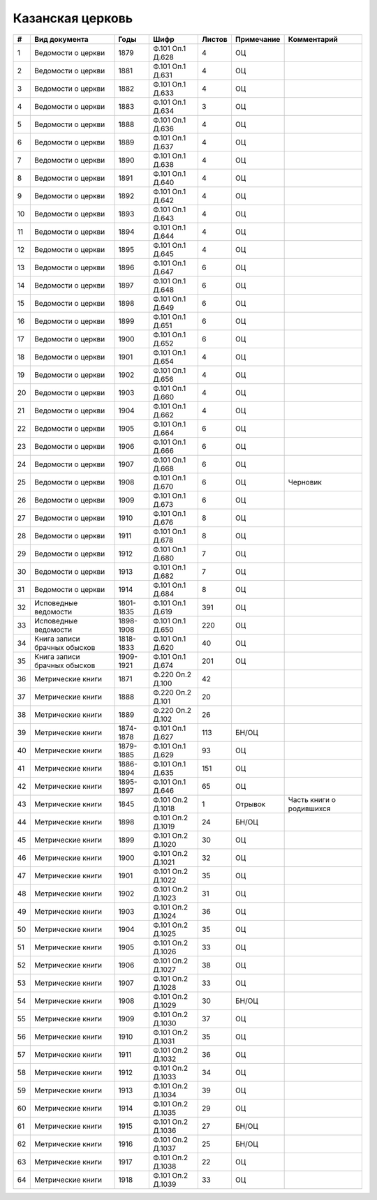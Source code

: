 
.. Church datasheet RST template
.. Autogenerated by cfp-sphinx.py

.. index:: Казанская церковь

Казанская церковь
=================

.. list-table::
   :header-rows: 1

   * - #
     - Вид документа
     - Годы
     - Шифр
     - Листов
     - Примечание
     - Комментарий

   * - 1
     - Ведомости о церкви
     - 1879
     - Ф.101 Оп.1 Д.628
     - 4
     - ОЦ
     - 
   * - 2
     - Ведомости о церкви
     - 1881
     - Ф.101 Оп.1 Д.631
     - 4
     - ОЦ
     - 
   * - 3
     - Ведомости о церкви
     - 1882
     - Ф.101 Оп.1 Д.633
     - 4
     - ОЦ
     - 
   * - 4
     - Ведомости о церкви
     - 1883
     - Ф.101 Оп.1 Д.634
     - 3
     - ОЦ
     - 
   * - 5
     - Ведомости о церкви
     - 1888
     - Ф.101 Оп.1 Д.636
     - 4
     - ОЦ
     - 
   * - 6
     - Ведомости о церкви
     - 1889
     - Ф.101 Оп.1 Д.637
     - 4
     - ОЦ
     - 
   * - 7
     - Ведомости о церкви
     - 1890
     - Ф.101 Оп.1 Д.638
     - 4
     - ОЦ
     - 
   * - 8
     - Ведомости о церкви
     - 1891
     - Ф.101 Оп.1 Д.640
     - 4
     - ОЦ
     - 
   * - 9
     - Ведомости о церкви
     - 1892
     - Ф.101 Оп.1 Д.642
     - 4
     - ОЦ
     - 
   * - 10
     - Ведомости о церкви
     - 1893
     - Ф.101 Оп.1 Д.643
     - 4
     - ОЦ
     - 
   * - 11
     - Ведомости о церкви
     - 1894
     - Ф.101 Оп.1 Д.644
     - 4
     - ОЦ
     - 
   * - 12
     - Ведомости о церкви
     - 1895
     - Ф.101 Оп.1 Д.645
     - 4
     - ОЦ
     - 
   * - 13
     - Ведомости о церкви
     - 1896
     - Ф.101 Оп.1 Д.647
     - 6
     - ОЦ
     - 
   * - 14
     - Ведомости о церкви
     - 1897
     - Ф.101 Оп.1 Д.648
     - 6
     - ОЦ
     - 
   * - 15
     - Ведомости о церкви
     - 1898
     - Ф.101 Оп.1 Д.649
     - 6
     - ОЦ
     - 
   * - 16
     - Ведомости о церкви
     - 1899
     - Ф.101 Оп.1 Д.651
     - 6
     - ОЦ
     - 
   * - 17
     - Ведомости о церкви
     - 1900
     - Ф.101 Оп.1 Д.652
     - 6
     - ОЦ
     - 
   * - 18
     - Ведомости о церкви
     - 1901
     - Ф.101 Оп.1 Д.654
     - 4
     - ОЦ
     - 
   * - 19
     - Ведомости о церкви
     - 1902
     - Ф.101 Оп.1 Д.656
     - 4
     - ОЦ
     - 
   * - 20
     - Ведомости о церкви
     - 1903
     - Ф.101 Оп.1 Д.660
     - 4
     - ОЦ
     - 
   * - 21
     - Ведомости о церкви
     - 1904
     - Ф.101 Оп.1 Д.662
     - 4
     - ОЦ
     - 
   * - 22
     - Ведомости о церкви
     - 1905
     - Ф.101 Оп.1 Д.664
     - 6
     - ОЦ
     - 
   * - 23
     - Ведомости о церкви
     - 1906
     - Ф.101 Оп.1 Д.666
     - 6
     - ОЦ
     - 
   * - 24
     - Ведомости о церкви
     - 1907
     - Ф.101 Оп.1 Д.668
     - 6
     - ОЦ
     - 
   * - 25
     - Ведомости о церкви
     - 1908
     - Ф.101 Оп.1 Д.670
     - 6
     - ОЦ
     - Черновик
   * - 26
     - Ведомости о церкви
     - 1909
     - Ф.101 Оп.1 Д.673
     - 6
     - ОЦ
     - 
   * - 27
     - Ведомости о церкви
     - 1910
     - Ф.101 Оп.1 Д.676
     - 8
     - ОЦ
     - 
   * - 28
     - Ведомости о церкви
     - 1911
     - Ф.101 Оп.1 Д.678
     - 8
     - ОЦ
     - 
   * - 29
     - Ведомости о церкви
     - 1912
     - Ф.101 Оп.1 Д.680
     - 7
     - ОЦ
     - 
   * - 30
     - Ведомости о церкви
     - 1913
     - Ф.101 Оп.1 Д.682
     - 7
     - ОЦ
     - 
   * - 31
     - Ведомости о церкви
     - 1914
     - Ф.101 Оп.1 Д.684
     - 8
     - ОЦ
     - 
   * - 32
     - Исповедные ведомости
     - 1801-1835
     - Ф.101 Оп.1 Д.619
     - 391
     - ОЦ
     - 
   * - 33
     - Исповедные ведомости
     - 1898-1908
     - Ф.101 Оп.1 Д.650
     - 220
     - ОЦ
     - 
   * - 34
     - Книга записи брачных обысков
     - 1818-1833
     - Ф.101 Оп.1 Д.620
     - 40
     - ОЦ
     - 
   * - 35
     - Книга записи брачных обысков
     - 1909-1921
     - Ф.101 Оп.1 Д.674
     - 201
     - ОЦ
     - 
   * - 36
     - Метрические книги
     - 1871
     - Ф.220 Оп.2 Д.100
     - 42
     - 
     - 
   * - 37
     - Метрические книги
     - 1888
     - Ф.220 Оп.2 Д.101
     - 20
     - 
     - 
   * - 38
     - Метрические книги
     - 1889
     - Ф.220 Оп.2 Д.102
     - 26
     - 
     - 
   * - 39
     - Метрические книги
     - 1874-1878
     - Ф.101 Оп.1 Д.627
     - 113
     - БН/ОЦ
     - 
   * - 40
     - Метрические книги
     - 1879-1885
     - Ф.101 Оп.1 Д.629
     - 93
     - ОЦ
     - 
   * - 41
     - Метрические книги
     - 1886-1894
     - Ф.101 Оп.1 Д.635
     - 151
     - ОЦ
     - 
   * - 42
     - Метрические книги
     - 1895-1897
     - Ф.101 Оп.1 Д.646
     - 65
     - ОЦ
     - 
   * - 43
     - Метрические книги
     - 1845
     - Ф.101 Оп.2 Д.1018
     - 1
     - Отрывок
     - Часть книги о родившихся
   * - 44
     - Метрические книги
     - 1898
     - Ф.101 Оп.2 Д.1019
     - 24
     - БН/ОЦ
     - 
   * - 45
     - Метрические книги
     - 1899
     - Ф.101 Оп.2 Д.1020
     - 30
     - ОЦ
     - 
   * - 46
     - Метрические книги
     - 1900
     - Ф.101 Оп.2 Д.1021
     - 32
     - ОЦ
     - 
   * - 47
     - Метрические книги
     - 1901
     - Ф.101 Оп.2 Д.1022
     - 35
     - ОЦ
     - 
   * - 48
     - Метрические книги
     - 1902
     - Ф.101 Оп.2 Д.1023
     - 31
     - ОЦ
     - 
   * - 49
     - Метрические книги
     - 1903
     - Ф.101 Оп.2 Д.1024
     - 36
     - ОЦ
     - 
   * - 50
     - Метрические книги
     - 1904
     - Ф.101 Оп.2 Д.1025
     - 35
     - ОЦ
     - 
   * - 51
     - Метрические книги
     - 1905
     - Ф.101 Оп.2 Д.1026
     - 33
     - ОЦ
     - 
   * - 52
     - Метрические книги
     - 1906
     - Ф.101 Оп.2 Д.1027
     - 38
     - ОЦ
     - 
   * - 53
     - Метрические книги
     - 1907
     - Ф.101 Оп.2 Д.1028
     - 33
     - ОЦ
     - 
   * - 54
     - Метрические книги
     - 1908
     - Ф.101 Оп.2 Д.1029
     - 30
     - БН/ОЦ
     - 
   * - 55
     - Метрические книги
     - 1909
     - Ф.101 Оп.2 Д.1030
     - 37
     - ОЦ
     - 
   * - 56
     - Метрические книги
     - 1910
     - Ф.101 Оп.2 Д.1031
     - 35
     - ОЦ
     - 
   * - 57
     - Метрические книги
     - 1911
     - Ф.101 Оп.2 Д.1032
     - 36
     - ОЦ
     - 
   * - 58
     - Метрические книги
     - 1912
     - Ф.101 Оп.2 Д.1033
     - 34
     - ОЦ
     - 
   * - 59
     - Метрические книги
     - 1913
     - Ф.101 Оп.2 Д.1034
     - 39
     - ОЦ
     - 
   * - 60
     - Метрические книги
     - 1914
     - Ф.101 Оп.2 Д.1035
     - 29
     - ОЦ
     - 
   * - 61
     - Метрические книги
     - 1915
     - Ф.101 Оп.2 Д.1036
     - 27
     - БН/ОЦ
     - 
   * - 62
     - Метрические книги
     - 1916
     - Ф.101 Оп.2 Д.1037
     - 25
     - БН/ОЦ
     - 
   * - 63
     - Метрические книги
     - 1917
     - Ф.101 Оп.2 Д.1038
     - 22
     - ОЦ
     - 
   * - 64
     - Метрические книги
     - 1918
     - Ф.101 Оп.2 Д.1039
     - 33
     - ОЦ
     - 


